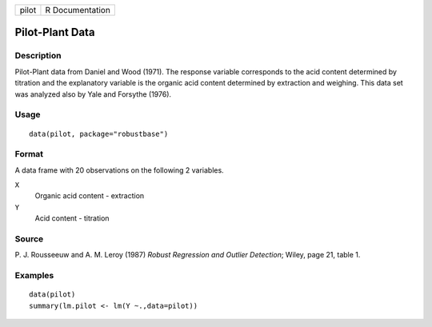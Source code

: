 ===== ===============
pilot R Documentation
===== ===============

Pilot-Plant Data
----------------

Description
~~~~~~~~~~~

Pilot-Plant data from Daniel and Wood (1971). The response variable
corresponds to the acid content determined by titration and the
explanatory variable is the organic acid content determined by
extraction and weighing. This data set was analyzed also by Yale and
Forsythe (1976).

Usage
~~~~~

::

   data(pilot, package="robustbase")

Format
~~~~~~

A data frame with 20 observations on the following 2 variables.

``X``
   Organic acid content - extraction

``Y``
   Acid content - titration

Source
~~~~~~

P. J. Rousseeuw and A. M. Leroy (1987) *Robust Regression and Outlier
Detection*; Wiley, page 21, table 1.

Examples
~~~~~~~~

::

   data(pilot)
   summary(lm.pilot <- lm(Y ~.,data=pilot))

